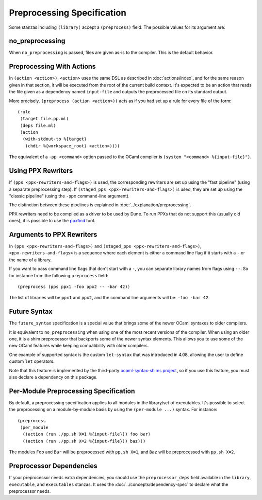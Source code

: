 .. highlight:: dune

Preprocessing Specification
===========================

Some stanzas including ``(library)`` accept a ``(preprocess)`` field. The
possible values for its argument are:

.. productionlist::
   pp-spec : <pp-module>
           : (per-module <per-module>+)
   per-module : ( <pp-module> <module>+ )
   pp-module : no_preprocessing
             : (action <action>)
             : (pps <ppx-rewriters-and-flags>)
             : (staged_pps <ppx-rewriters-and-flags>)
             : future_syntax

no_preprocessing
----------------

When ``no_preprocessing`` is passed, files are given as-is to the compiler.
This is the default behavior.

.. _preprocessing-actions:

Preprocessing With Actions
--------------------------

In ``(action <action>)``, ``<action>`` uses the same DSL as described in
:doc:`actions/index`, and for the same reason given in that section, it will be
executed from the root of the current build context. It's expected to be an
action that reads the file given as a dependency named ``input-file`` and
outputs the preprocessed file on its standard output.

More precisely, ``(preprocess (action <action>))`` acts as if
you had set up a rule for every file of the form::

  (rule
   (target file.pp.ml)
   (deps file.ml)
   (action
    (with-stdout-to %{target}
     (chdir %{workspace_root} <action>))))

The equivalent of a ``-pp <command>`` option passed to the OCaml compiler is
``(system "<command> %{input-file}")``.

Using PPX Rewriters
-------------------

If ``(pps <ppx-rewriters-and-flags>)`` is used, the corresponding rewriters are
set up using the "fast pipeline" (using a separate preprocessing step).
If ``(staged_pps <ppx-rewriters-and-flags>)`` is used, they are set up using
the "classic pipeline" (using the ``-ppx`` command-line argument).

The distinction between these pipelines is explained in
:doc:`../explanation/preprocessing`.

PPX rewriters need to be compiled as a driver to be used by Dune. To run PPXs
that do not support this (usually old ones), it is possible to use the ppxfind_
tool.

.. _ppxfind: https://github.com/kandu/ppxfind

Arguments to PPX Rewriters
--------------------------

In ``(pps <ppx-rewriters-and-flags>)`` and ``(staged_pps
<ppx-rewriters-and-flags>)``, ``<ppx-rewriters-and-flags>`` is a sequence where
each element is either a command line flag if it starts with a ``-`` or the name
of a library.

If you want to pass command line flags that don't start with a ``-``, you can
separate library names from flags using ``--``. So for instance from the
following ``preprocess`` field::

  (preprocess (pps ppx1 -foo ppx2 -- -bar 42))

The list of libraries will be ``ppx1`` and ``ppx2``, and the command line
arguments will be: ``-foo -bar 42``.

Future Syntax
-------------

The ``future_syntax`` specification is a special value that brings some of the
newer OCaml syntaxes to older compilers.

It is equivalent to ``no_preprocessing`` when using one of the most recent
versions of the compiler. When using an older one, it is a shim preprocessor
that backports some of the newer syntax elements. This allows you to use some
of the new OCaml features while keeping compatibility with older compilers.

One example of supported syntax is the custom ``let-syntax`` that was
introduced in 4.08, allowing the user to define custom ``let`` operators.

Note that this feature is implemented by the third-party `ocaml-syntax-shims
project <https://github.com/ocaml-ppx/ocaml-syntax-shims>`_, so if you use this
feature, you must also declare a dependency on this package.

Per-Module Preprocessing Specification
--------------------------------------

By default, a preprocessing specification applies to all modules in the
library/set of executables. It's possible to select the preprocessing on a
module-by-module basis by using the ``(per-module ...)`` syntax. For instance::

  (preprocess
   (per_module
    ((action (run ./pp.sh X=1 %{input-file})) foo bar)
    ((action (run ./pp.sh X=2 %{input-file})) baz)))

The modules ``Foo`` and ``Bar`` will be preprocessed with ``pp.sh X=1``, and
``Baz`` will be preprocessed with ``pp.sh X=2``.

.. _preprocessor-deps:

Preprocessor Dependencies
-------------------------

If your preprocessor needs extra dependencies, you should use the
``preprocessor_deps`` field available in the ``library``, ``executable``, and
``executables`` stanzas. It uses the :doc:`../concepts/dependency-spec` to
declare what the preprocessor needs.
